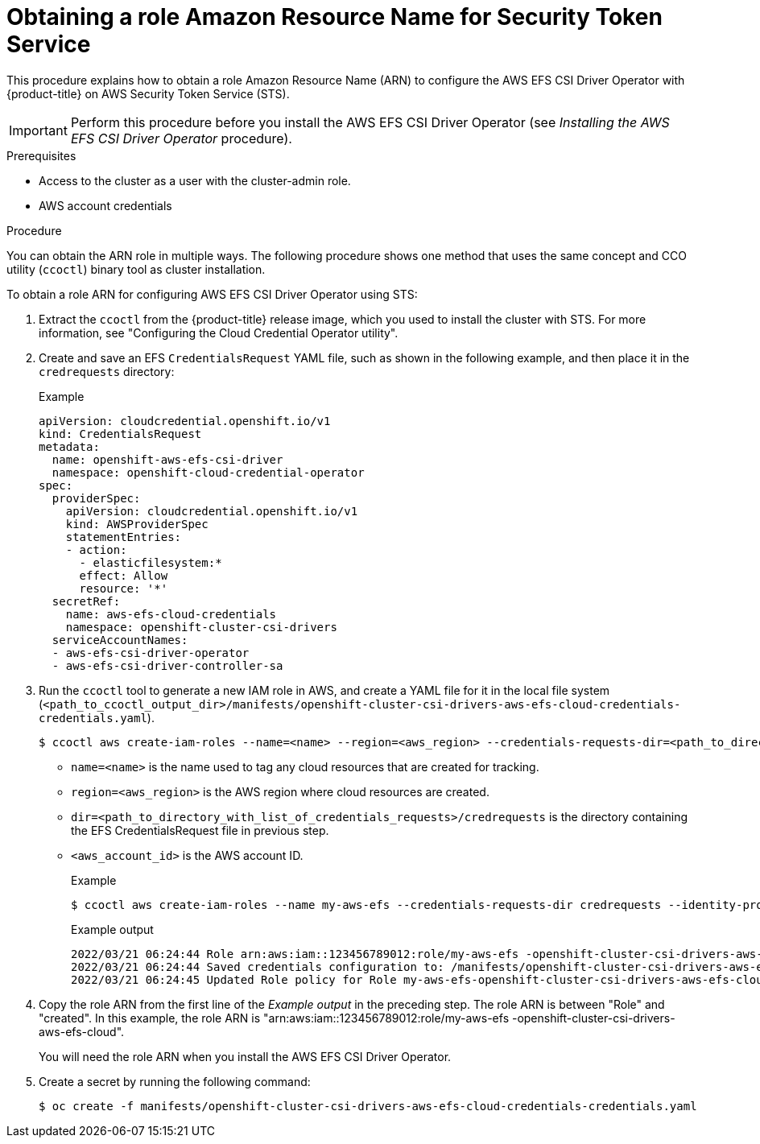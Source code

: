 // Module included in the following assemblies:
//
// * storage/container_storage_interface/persistent-storage-csi-aws-efs.adoc

:_mod-docs-content-type: PROCEDURE
[id="efs-sts_{context}"]
= Obtaining a role Amazon Resource Name for Security Token Service

This procedure explains how to obtain a role Amazon Resource Name (ARN) to configure the AWS EFS CSI Driver Operator with {product-title} on AWS Security Token Service (STS).

[IMPORTANT]
====
Perform this procedure before you install the AWS EFS CSI Driver Operator (see _Installing the AWS EFS CSI Driver Operator_ procedure).
====

.Prerequisites

* Access to the cluster as a user with the cluster-admin role.
* AWS account credentials

.Procedure

You can obtain the ARN role in multiple ways. The following procedure shows one method that uses the same concept and CCO utility (`ccoctl`) binary tool as cluster installation.

To obtain a role ARN for configuring AWS EFS CSI Driver Operator using STS:

. Extract the `ccoctl` from the {product-title} release image, which you used to install the cluster with STS. For more information, see "Configuring the Cloud Credential Operator utility".

. Create and save an EFS `CredentialsRequest` YAML file, such as shown in the following example, and then place it in the `credrequests` directory:
+
.Example
[source, yaml]
----
apiVersion: cloudcredential.openshift.io/v1
kind: CredentialsRequest
metadata:
  name: openshift-aws-efs-csi-driver
  namespace: openshift-cloud-credential-operator
spec:
  providerSpec:
    apiVersion: cloudcredential.openshift.io/v1
    kind: AWSProviderSpec
    statementEntries:
    - action:
      - elasticfilesystem:*
      effect: Allow
      resource: '*'
  secretRef:
    name: aws-efs-cloud-credentials
    namespace: openshift-cluster-csi-drivers
  serviceAccountNames:
  - aws-efs-csi-driver-operator
  - aws-efs-csi-driver-controller-sa
----

. Run the `ccoctl` tool to generate a new IAM role in AWS, and create a YAML file for it in the local file system (`<path_to_ccoctl_output_dir>/manifests/openshift-cluster-csi-drivers-aws-efs-cloud-credentials-credentials.yaml`).
+
[source,terminal]
----
$ ccoctl aws create-iam-roles --name=<name> --region=<aws_region> --credentials-requests-dir=<path_to_directory_with_list_of_credentials_requests>/credrequests --identity-provider-arn=arn:aws:iam::<aws_account_id>:oidc-provider/<name>-oidc.s3.<aws_region>.amazonaws.com
----
+
* `name=<name>` is the name used to tag any cloud resources that are created for tracking.

* `region=<aws_region>` is the AWS region where cloud resources are created.

* `dir=<path_to_directory_with_list_of_credentials_requests>/credrequests` is the directory containing the EFS CredentialsRequest file in previous step.

* `<aws_account_id>` is the AWS account ID.
+
.Example
+
[source,terminal]
----
$ ccoctl aws create-iam-roles --name my-aws-efs --credentials-requests-dir credrequests --identity-provider-arn arn:aws:iam::123456789012:oidc-provider/my-aws-efs-oidc.s3.us-east-2.amazonaws.com
----
+
.Example output
+
[source,terminal]
----
2022/03/21 06:24:44 Role arn:aws:iam::123456789012:role/my-aws-efs -openshift-cluster-csi-drivers-aws-efs-cloud- created
2022/03/21 06:24:44 Saved credentials configuration to: /manifests/openshift-cluster-csi-drivers-aws-efs-cloud-credentials-credentials.yaml
2022/03/21 06:24:45 Updated Role policy for Role my-aws-efs-openshift-cluster-csi-drivers-aws-efs-cloud-
----

. Copy the role ARN from the first line of the _Example output_ in the preceding step. The role ARN is between "Role" and "created". In this example, the role ARN is "arn:aws:iam::123456789012:role/my-aws-efs -openshift-cluster-csi-drivers-aws-efs-cloud".
+
You will need the role ARN when you install the AWS EFS CSI Driver Operator.

. Create a secret by running the following command:
+
[source,terminal]
----
$ oc create -f manifests/openshift-cluster-csi-drivers-aws-efs-cloud-credentials-credentials.yaml
----

.Next steps

//??the below step not needed for 4.14? ???
//. Create the AWS EFS cloud credentials and secret:
//+
//[source, terminal]
//----
//$ oc create -f <path_to_ccoctl_output_dir>/manifests/openshift-cluster-csi-drivers-aws-efs-cloud-credentials-credentials.yaml
//----
//+
//.Example
//+
//[source, terminal]
//----
//$ oc create -f /manifests/openshift-cluster-csi-drivers-aws-efs-cloud-credentials-credentials.yaml
//----
//+
//.Example output
//+
//[source, terminal]
//----
//secret/aws-efs-cloud-credentials created
//----